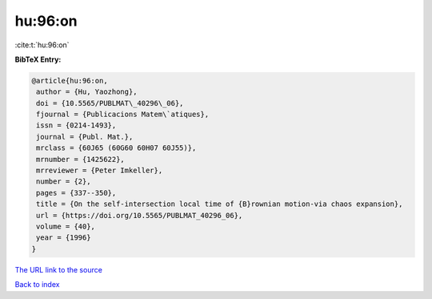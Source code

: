 hu:96:on
========

:cite:t:`hu:96:on`

**BibTeX Entry:**

.. code-block:: bibtex

   @article{hu:96:on,
    author = {Hu, Yaozhong},
    doi = {10.5565/PUBLMAT\_40296\_06},
    fjournal = {Publicacions Matem\`atiques},
    issn = {0214-1493},
    journal = {Publ. Mat.},
    mrclass = {60J65 (60G60 60H07 60J55)},
    mrnumber = {1425622},
    mrreviewer = {Peter Imkeller},
    number = {2},
    pages = {337--350},
    title = {On the self-intersection local time of {B}rownian motion-via chaos expansion},
    url = {https://doi.org/10.5565/PUBLMAT_40296_06},
    volume = {40},
    year = {1996}
   }
`The URL link to the source <ttps://doi.org/10.5565/PUBLMAT_40296_06}>`_


`Back to index <../By-Cite-Keys.html>`_
